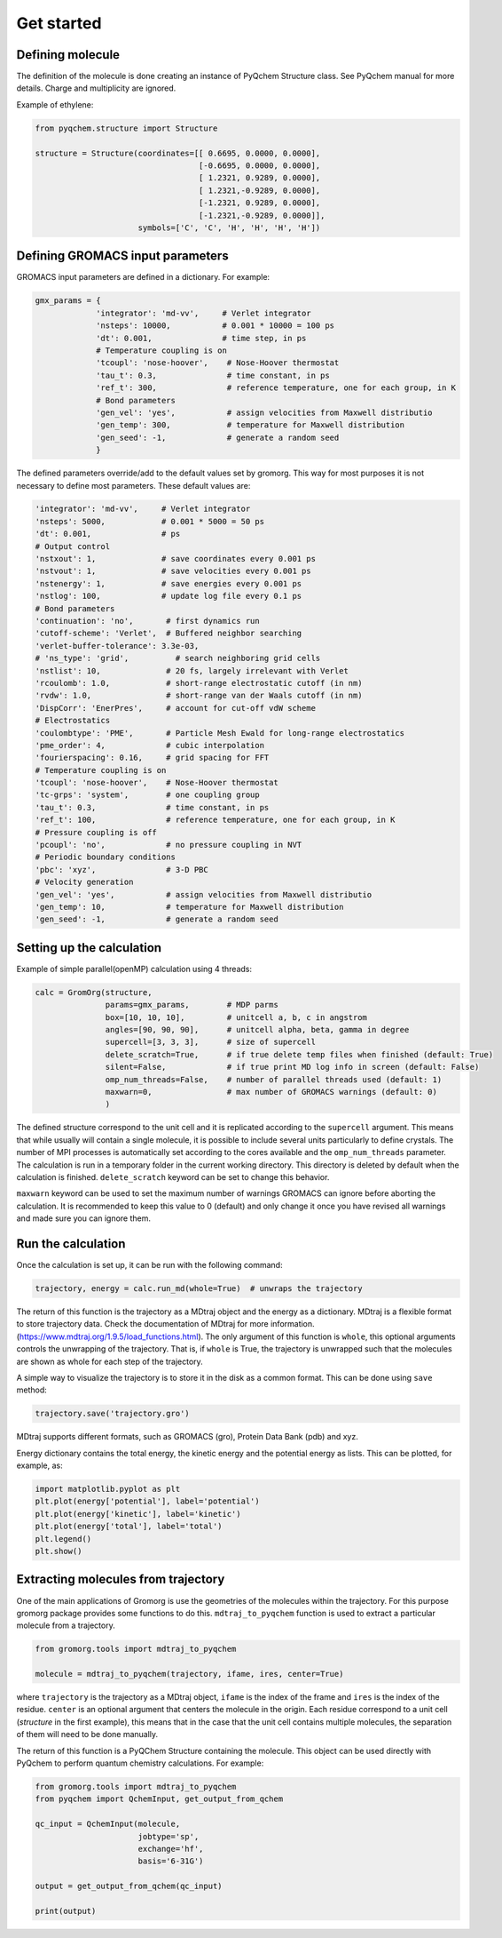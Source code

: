 .. highlight:: rst

Get started
===========


Defining molecule
-----------------

The definition of the molecule is done creating an instance of PyQchem Structure class.
See PyQchem manual for more details. Charge and multiplicity are ignored.

Example of ethylene:

.. code-block:: python

    from pyqchem.structure import Structure

    structure = Structure(coordinates=[[ 0.6695, 0.0000, 0.0000],
                                       [-0.6695, 0.0000, 0.0000],
                                       [ 1.2321, 0.9289, 0.0000],
                                       [ 1.2321,-0.9289, 0.0000],
                                       [-1.2321, 0.9289, 0.0000],
                                       [-1.2321,-0.9289, 0.0000]],
                          symbols=['C', 'C', 'H', 'H', 'H', 'H'])


Defining GROMACS input parameters
---------------------------------

GROMACS input parameters are defined in a dictionary. For example:

.. code-block:: python

    gmx_params = {
                 'integrator': 'md-vv',     # Verlet integrator
                 'nsteps': 10000,           # 0.001 * 10000 = 100 ps
                 'dt': 0.001,               # time step, in ps
                 # Temperature coupling is on
                 'tcoupl': 'nose-hoover',    # Nose-Hoover thermostat
                 'tau_t': 0.3,               # time constant, in ps
                 'ref_t': 300,               # reference temperature, one for each group, in K
                 # Bond parameters
                 'gen_vel': 'yes',           # assign velocities from Maxwell distributio
                 'gen_temp': 300,            # temperature for Maxwell distribution
                 'gen_seed': -1,             # generate a random seed
                 }


The defined parameters override/add to the default values set by gromorg.
This way for most purposes it is not necessary to define most parameters.
These default values are:

.. code-block:: python

    'integrator': 'md-vv',     # Verlet integrator
    'nsteps': 5000,            # 0.001 * 5000 = 50 ps
    'dt': 0.001,               # ps
    # Output control
    'nstxout': 1,              # save coordinates every 0.001 ps
    'nstvout': 1,              # save velocities every 0.001 ps
    'nstenergy': 1,            # save energies every 0.001 ps
    'nstlog': 100,             # update log file every 0.1 ps
    # Bond parameters
    'continuation': 'no',       # first dynamics run
    'cutoff-scheme': 'Verlet',  # Buffered neighbor searching
    'verlet-buffer-tolerance': 3.3e-03,
    # 'ns_type': 'grid',          # search neighboring grid cells
    'nstlist': 10,              # 20 fs, largely irrelevant with Verlet
    'rcoulomb': 1.0,            # short-range electrostatic cutoff (in nm)
    'rvdw': 1.0,                # short-range van der Waals cutoff (in nm)
    'DispCorr': 'EnerPres',     # account for cut-off vdW scheme
    # Electrostatics
    'coulombtype': 'PME',       # Particle Mesh Ewald for long-range electrostatics
    'pme_order': 4,             # cubic interpolation
    'fourierspacing': 0.16,     # grid spacing for FFT
    # Temperature coupling is on
    'tcoupl': 'nose-hoover',    # Nose-Hoover thermostat
    'tc-grps': 'system',        # one coupling group
    'tau_t': 0.3,               # time constant, in ps
    'ref_t': 100,               # reference temperature, one for each group, in K
    # Pressure coupling is off
    'pcoupl': 'no',             # no pressure coupling in NVT
    # Periodic boundary conditions
    'pbc': 'xyz',               # 3-D PBC
    # Velocity generation
    'gen_vel': 'yes',           # assign velocities from Maxwell distributio
    'gen_temp': 10,             # temperature for Maxwell distribution
    'gen_seed': -1,             # generate a random seed


Setting up the calculation
--------------------------

Example of simple parallel(openMP) calculation using 4 threads:

.. code-block:: python

    calc = GromOrg(structure,
                   params=gmx_params,        # MDP parms
                   box=[10, 10, 10],         # unitcell a, b, c in angstrom
                   angles=[90, 90, 90],      # unitcell alpha, beta, gamma in degree
                   supercell=[3, 3, 3],      # size of supercell
                   delete_scratch=True,      # if true delete temp files when finished (default: True)
                   silent=False,             # if true print MD log info in screen (default: False)
                   omp_num_threads=False,    # number of parallel threads used (default: 1)
                   maxwarn=0,                # max number of GROMACS warnings (default: 0)
                   )

The defined structure correspond to the unit cell and it is replicated according to the ``supercell`` argument. This means
that while usually will contain a single molecule, it is possible to include several units particularly to define crystals.
The number of MPI processes is automatically set according to the cores available and the ``omp_num_threads`` parameter.
The calculation is run in a temporary folder in the current working directory. This directory is deleted by default
when the calculation is finished. ``delete_scratch`` keyword can be set to change this behavior.

``maxwarn`` keyword can be used to set the maximum number of warnings GROMACS can ignore before aborting the calculation.
It is recommended to keep this value to 0 (default) and only change it once you have revised all warnings and made sure
you can ignore them.


Run the calculation
-------------------
Once the calculation is set up, it can be run with the following command:

.. code-block:: python

    trajectory, energy = calc.run_md(whole=True)  # unwraps the trajectory


The return of this function is the trajectory as a MDtraj object and the energy as a dictionary.
MDtraj is a flexible format to store trajectory data. Check the documentation of MDtraj for
more information. (https://www.mdtraj.org/1.9.5/load_functions.html).
The only argument of this function is ``whole``, this optional arguments controls the unwrapping
of the trajectory. That is, if ``whole`` is True, the trajectory is unwrapped such that the molecules
are shown as whole for each step of the trajectory.

A simple way to visualize the trajectory is to store it in the disk as a common format. This
can be done using ``save`` method:

.. code-block:: python

    trajectory.save('trajectory.gro')


MDtraj supports different formats, such as GROMACS (gro), Protein Data Bank (pdb) and xyz.

Energy dictionary contains the total energy, the kinetic energy and the potential energy as lists.
This can be plotted, for example, as:

.. code-block:: python

    import matplotlib.pyplot as plt
    plt.plot(energy['potential'], label='potential')
    plt.plot(energy['kinetic'], label='kinetic')
    plt.plot(energy['total'], label='total')
    plt.legend()
    plt.show()



Extracting molecules from trajectory
------------------------------------

One of the main applications of Gromorg is use the geometries of the molecules within the
trajectory. For this purpose gromorg package provides some functions to do this.
``mdtraj_to_pyqchem`` function is used to extract a particular molecule from a trajectory.

.. code-block:: python

    from gromorg.tools import mdtraj_to_pyqchem

    molecule = mdtraj_to_pyqchem(trajectory, ifame, ires, center=True)

where ``trajectory`` is the trajectory as a MDtraj object, ``ifame`` is the index of the
frame and ``ires`` is the index of the residue. ``center`` is an optional argument that
centers the molecule in the origin. Each residue correspond to a unit cell (*structure*
in the first example), this means that in the case that the unit cell contains multiple
molecules, the separation of them will need to be done manually.

The return of this function is a PyQChem Structure containing the molecule. This object
can be used directly with PyQchem to perform quantum chemistry calculations. For example:

.. code-block:: python

    from gromorg.tools import mdtraj_to_pyqchem
    from pyqchem import QchemInput, get_output_from_qchem

    qc_input = QchemInput(molecule,
                          jobtype='sp',
                          exchange='hf',
                          basis='6-31G')

    output = get_output_from_qchem(qc_input)

    print(output)

